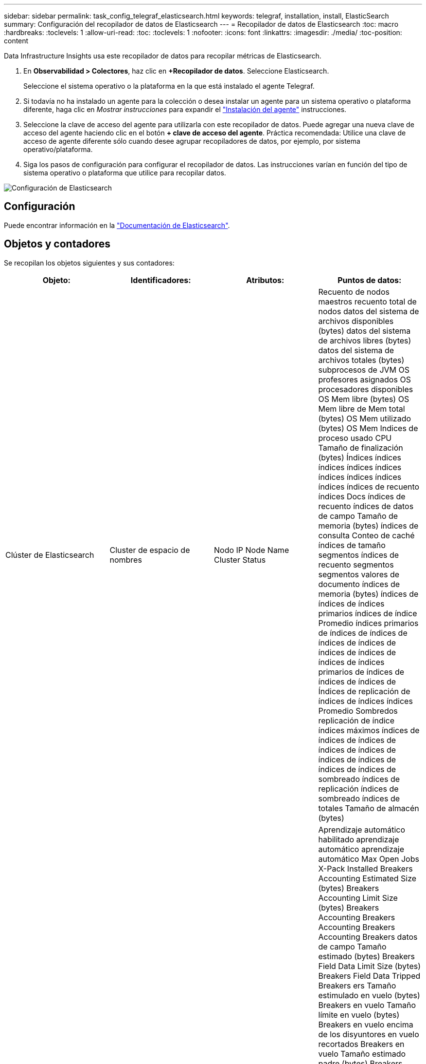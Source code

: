 ---
sidebar: sidebar 
permalink: task_config_telegraf_elasticsearch.html 
keywords: telegraf, installation, install, ElasticSearch 
summary: Configuración del recopilador de datos de Elasticsearch 
---
= Recopilador de datos de Elasticsearch
:toc: macro
:hardbreaks:
:toclevels: 1
:allow-uri-read: 
:toc: 
:toclevels: 1
:nofooter: 
:icons: font
:linkattrs: 
:imagesdir: ./media/
:toc-position: content


[role="lead"]
Data Infrastructure Insights usa este recopilador de datos para recopilar métricas de Elasticsearch.

. En *Observabilidad > Colectores*, haz clic en *+Recopilador de datos*. Seleccione Elasticsearch.
+
Seleccione el sistema operativo o la plataforma en la que está instalado el agente Telegraf.

. Si todavía no ha instalado un agente para la colección o desea instalar un agente para un sistema operativo o plataforma diferente, haga clic en _Mostrar instrucciones_ para expandir el link:task_config_telegraf_agent.html["Instalación del agente"] instrucciones.
. Seleccione la clave de acceso del agente para utilizarla con este recopilador de datos. Puede agregar una nueva clave de acceso del agente haciendo clic en el botón *+ clave de acceso del agente*. Práctica recomendada: Utilice una clave de acceso de agente diferente sólo cuando desee agrupar recopiladores de datos, por ejemplo, por sistema operativo/plataforma.
. Siga los pasos de configuración para configurar el recopilador de datos. Las instrucciones varían en función del tipo de sistema operativo o plataforma que utilice para recopilar datos.


image:ElasticsearchDCConfigLinux.png["Configuración de Elasticsearch"]



== Configuración

Puede encontrar información en la link:https://www.elastic.co/guide/index.html["Documentación de Elasticsearch"].



== Objetos y contadores

Se recopilan los objetos siguientes y sus contadores:

[cols="<.<,<.<,<.<,<.<"]
|===
| Objeto: | Identificadores: | Atributos: | Puntos de datos: 


| Clúster de Elasticsearch | Cluster de espacio de nombres | Nodo IP Node Name Cluster Status | Recuento de nodos maestros recuento total de nodos datos del sistema de archivos disponibles (bytes) datos del sistema de archivos libres (bytes) datos del sistema de archivos totales (bytes) subprocesos de JVM OS profesores asignados OS procesadores disponibles OS Mem libre (bytes) OS Mem libre de Mem total (bytes) OS Mem utilizado (bytes) OS Mem Indices de proceso usado CPU Tamaño de finalización (bytes) Índices índices índices índices índices índices índices índices índices índices de recuento índices Docs índices de recuento índices de datos de campo Tamaño de memoria (bytes) índices de consulta Conteo de caché índices de tamaño segmentos índices de recuento segmentos segmentos valores de documento índices de memoria (bytes) índices de índices de índices primarios índices de índice Promedio índices primarios de índices de índices de índices de índices de índices de índices de índices de índices primarios de índices de índices de índices de Índices de replicación de índices de índices índices Promedio Sombredos replicación de índice índices máximos índices de índices de índices de índices de índices de índices de índices de índices de índices de sombreado índices de replicación índices de sombreado índices de totales Tamaño de almacén (bytes) 


| Nodo de Elasticsearch | Namespace Cluster es Node ID es Node IP es Node | ID de zona | Aprendizaje automático habilitado aprendizaje automático aprendizaje automático Max Open Jobs X-Pack Installed Breakers Accounting Estimated Size (bytes) Breakers Accounting Limit Size (bytes) Breakers Accounting Breakers Accounting Breakers Accounting Breakers datos de campo Tamaño estimado (bytes) Breakers Field Data Limit Size (bytes) Breakers Field Data Tripped Breakers ers Tamaño estimulado en vuelo (bytes) Breakers en vuelo Tamaño límite en vuelo (bytes) Breakers en vuelo encima de los disyuntores en vuelo recortados Breakers en vuelo Tamaño estimado padre (bytes) Breakers Tamaño límite padre (bytes) Breakers principales Breakers en vuelo solicitar el tamaño estimado (bytes) Breakers padre de ruptura de la solicitud de valor límite (bytes) Breakers solicitud de datos disponibles (Bytes) datos del sistema de archivos libres (bytes) datos del sistema de archivos totales (bytes) datos del sistema de archivos Estadísticas de I/o dispositivos OPS sistema de archivos Estadísticas de I/o dispositivos Leer operaciones Filesystem Estadísticas de I/o dispositivos Erite (kb) FileSystem Estadísticas de I/o Estadísticas de campo Operaciones de archivo Estadísticas totales de I/o Estadísticas totales de campo (kb) Estadísticas de archivo Estadísticas de I/o Read OPS FileSystem IO Stats total Write (kb) FileSystem IO Stats Write OPS FileSystem menos uso estimado disponible (bytes) FileSystem menos uso estimado total (bytes) Filesystem menos uso utilizado Disk Filesystem la mayoría de los cálculos de uso disponible (bytes) Filesystem la mayoría del uso cálculo total (bytes) Filesystem uso más utilizado Total Available (bytes) FilesSystem total Free (bytes) Filessystem total (bytes) Indices completado Size (bytes) Indices Docs Count Indices Docs Deleted Indices Field Data Ievtions Indices Field Data Memory Size (bytes) Indices Flush total Indices Flush total Time Indices Get Current Indices Time Indices Get Exprima exists Time Indices Get Expose Total Indices obtener total Indices Index Indexing Delete total Indices Index Index Indexing Noop Update total Indices Indexing total Indexing Time Frottle Time HTTP Current Open HTTP total Open JVM Buffer Pool Direct Count clases JVM CURS recuento actual Loaded Count JVM Colectores Old Collection Count JVM Mem Heap Committed (bytes) OS CPU Promedio de carga 15 m OS CPU OS Mem libre (bytes) OS Swap libre (bytes) proceso CPU proceso CPU proceso total CPU total proceso Max File Descriptors proceso Mem total Virtual (bytes) Thread Pool analizar Active Thread Pool Analyze Completed Thread Pool Analyse ha completado Thread Pool más grande Thread Pool Analyse ha rechazado thread Pool Threads Pool Fetch Shard started Active Thread Pool Fetch Shard started Thread Pool Fetch Shard started Thread Pool Fetch Shard started Queue Thread Pool Fetch Shard started Thread Pool Fetch Shard started Thread Pool Fetch Shard Store Active Thread Pool Fetch Shard Store Completed Transport RX (por segundo) Transport RX bytes (por segundo) Transport Server Open Transport TX (por segundo) Transport TX bytes (por segundo) 
|===


== Resolución de problemas

Puede encontrar información adicional en link:concept_requesting_support.html["Soporte técnico"] página.
